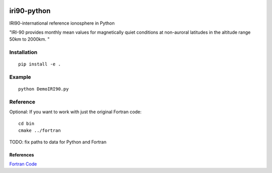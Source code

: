 .. image:: https://travis-ci.org/scivision/pyiri90.svg?branch=master
    :target: https://travis-ci.org/scivision/pyiri90
.. image:: https://coveralls.io/repos/github/scivision/pyiri90/badge.svg?branch=master
    :target: https://coveralls.io/github/scivision/pyiri90?branch=master


=============
iri90-python
=============

IRI90-international reference ionosphere in Python

"IRI-90 provides monthly mean values for magnetically quiet
conditions at non-auroral latitudes in the altitude range 50km to 2000km. "

.. image:: .github/demoiri.png
    :alt: example IRI output

Installation
============
::

    pip install -e .


Example
=======
::

	python DemoIRI90.py


Reference
=========
Optional: If you want to work with just the original Fortran code::

    cd bin
    cmake ../fortran

TODO: fix paths to data for Python and Fortran


References
----------
`Fortran Code <http://download.hao.ucar.edu/pub/stans/iri/iri90.f>`_
